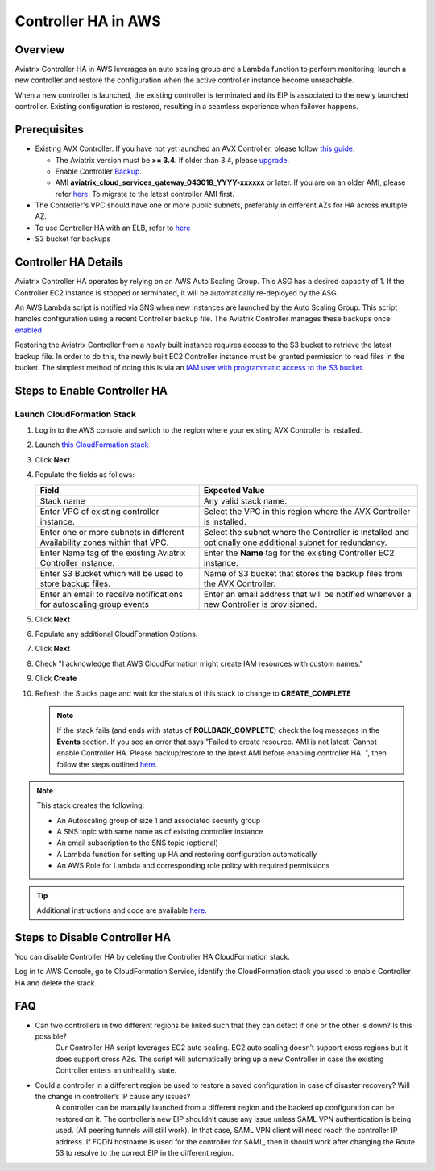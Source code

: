 ﻿.. meta::
   :description: controller HA
   :keywords: controller high availability, controller HA, AWS VPC peering, auto scaling

.. raw:: html

   <style>
    /* override table no-wrap */
   .wy-table-responsive table td, .wy-table-responsive table th {
       white-space: normal !important;
   }
   </style>

###################################
Controller HA in AWS
###################################

Overview
--------

Aviatrix Controller HA in AWS leverages an auto scaling group and a Lambda function to perform monitoring, launch a new controller and restore the configuration when the active controller instance become unreachable.

When a new controller is launched, the existing controller is terminated and its EIP is associated to the newly launched controller.  Existing configuration is restored, resulting in a seamless experience when failover happens.

Prerequisites
-------------

* Existing AVX Controller.  If you have not yet launched an AVX Controller, please follow `this guide </StartUpGuides/aviatrix-cloud-controller-startup-guide.html>`__.

  * The Aviatrix version must be **>= 3.4**.  If older than 3.4, please `upgrade <inline_upgrade.html#how-to-upgrade-software>`__.
  * Enable Controller `Backup <controller_backup.html>`__.
  * AMI **aviatrix_cloud_services_gateway_043018_YYYY-xxxxxx** or later. If you are on an older AMI, please refer `here <Migration_From_Marketplace.html>`__. To migrate to the latest controller AMI first.

* The Controller's VPC should have one or more public subnets, preferably in different AZs for HA across multiple AZ.

* To use Controller HA with an ELB, refer to `here <https://docs.aviatrix.com/HowTos/controller_ssl_using_elb.html>`_

* S3 bucket for backups

Controller HA Details
---------------------

Aviatrix Controller HA operates by relying on an AWS Auto Scaling Group.  This ASG has a desired capacity of 1.  If the Controller EC2 instance is stopped or terminated, it will be automatically re-deployed by the ASG.

An AWS Lambda script is notified via SNS when new instances are launched by the Auto Scaling Group.  This script handles configuration using a recent Controller backup file.  The Aviatrix Controller manages these backups once `enabled <controller_backup.html>`__.

Restoring the Aviatrix Controller from a newly built instance requires access to the S3 bucket to retrieve the latest backup file.  In order to do this, the newly built EC2 Controller instance must be granted permission to read files in the bucket.  The simplest method of doing this is via an `IAM user with programmatic access to the S3 bucket <#create-iam-user>`__.

Steps to Enable Controller HA
-----------------------------

Launch CloudFormation Stack
###########################

#. Log in to the AWS console and switch to the region where your existing AVX Controller is installed.
#. Launch `this CloudFormation stack <https://console.aws.amazon.com/cloudformation/home#/stacks/new?stackName=AviatrixControllerHA&templateURL=https://s3-us-west-2.amazonaws.com/aviatrix-cloudformation-templates/aviatrix-aws-existing-controller-ha.json>`__
#. Click **Next**
#. Populate the fields as follows:

   +-------------------------------+------------------------------------------+
   | Field                         | Expected Value                           |
   +===============================+==========================================+
   | Stack name                    | Any valid stack name.                    |
   +-------------------------------+------------------------------------------+
   | Enter VPC of existing         | Select the VPC in this region where the  |
   | controller instance.          | AVX Controller is installed.             |
   +-------------------------------+------------------------------------------+
   | Enter one or more subnets in  | Select the subnet where the Controller   |
   | different Availability zones  | is installed and optionally one          |
   | within that VPC.              | additional subnet for redundancy.        |
   +-------------------------------+------------------------------------------+
   | Enter Name tag of the existing| Enter the **Name** tag for the existing  |
   | Aviatrix Controller instance. | Controller EC2 instance.                 |
   +-------------------------------+------------------------------------------+
   | Enter S3 Bucket which will be | Name of S3 bucket that stores the        |
   | used to store backup files.   | backup files from the AVX Controller.    |
   +-------------------------------+------------------------------------------+
   | Enter an email to receive     | Enter an email address that will be      |
   | notifications for autoscaling | notified whenever a new Controller is    |
   | group events                  | provisioned.                             |
   +-------------------------------+------------------------------------------+

#. Click **Next**
#. Populate any additional CloudFormation Options.
#. Click **Next**
#. Check "I acknowledge that AWS CloudFormation might create IAM resources with custom names."
#. Click **Create**
#. Refresh the Stacks page and wait for the status of this stack to change to **CREATE_COMPLETE**

   .. note::

      If the stack fails (and ends with status of **ROLLBACK_COMPLETE**) check the log messages in the **Events** section.  If you see an error that says "Failed to create resource. AMI is not latest. Cannot enable Controller HA. Please backup/restore to the latest AMI before enabling controller HA. ", then follow the steps outlined `here <Migration_From_Marketplace.html>`__.
   
.. note::
   This stack creates the following:
   
   * An Autoscaling group of size 1 and associated security group
   * A SNS topic with same name as of existing controller instance
   * An email subscription to the SNS topic (optional)
   * A Lambda function for setting up HA and restoring configuration automatically
   * An AWS Role for Lambda and corresponding role policy with required permissions

.. tip::
   Additional instructions and code are available `here <https://github.com/AviatrixSystems/Controller-HA-for-AWS/>`__.
     
Steps to Disable Controller HA
------------------------------

You can disable Controller HA by deleting the Controller HA CloudFormation stack. 

Log in to AWS Console, go to CloudFormation Service, identify the CloudFormation stack you used to enable Controller HA and delete the stack. 


FAQ
---
* Can two controllers in two different regions be linked such that they can detect if one or the other is down? Is this possible?
	Our Controller HA script leverages EC2 auto scaling. EC2 auto scaling doesn’t support cross regions but it does support cross AZs. The script will automatically bring up a new Controller in case the existing Controller enters an unhealthy state.

* Could a controller in a different region be used to restore a saved configuration in case of disaster recovery? Will the change in controller’s IP cause any issues?
	A controller can be manually launched from a different region and the backed up configuration can be restored on it. The controller’s new EIP shouldn’t cause any issue unless SAML VPN authentication is being used. (All peering tunnels will still work). In that case, SAML VPN client will need reach the controller IP address. If FQDN hostname is used for the controller for SAML, then it should work after changing the Route 53 to resolve to the correct EIP in the different region.

.. disqus::
